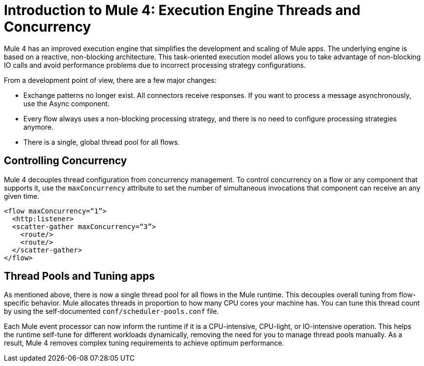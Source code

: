 = Introduction to Mule 4: Execution Engine Threads and Concurrency

Mule 4 has an improved execution engine that simplifies the development and scaling of Mule apps. The underlying engine is based on a reactive, non-blocking architecture. This task-oriented execution model allows you to take advantage of non-blocking IO calls and avoid performance problems due to incorrect processing strategy configurations.

From a development point of view, there are a few major changes:

* Exchange patterns no longer exist. All connectors receive responses. If you want to process a message asynchronously, use the Async component.
* Every flow always uses a non-blocking processing strategy, and there is no need to configure processing strategies anymore.
* There is a single, global thread pool for all flows.

== Controlling Concurrency
Mule 4 decouples thread configuration from concurrency management. To control concurrency on a flow or any component that supports it, use the `maxConcurrency` attribute to set the number of simultaneous invocations that component can receive an any given time.

[source,xml,linenums]
----
<flow maxConcurrency=“1”>
  <http:listener>
  <scatter-gather maxConcurrency=“3”>
    <route/>
    <route/>
  </scatter-gather>
</flow>
----

== Thread Pools and Tuning apps

As mentioned above, there is now a single thread pool for all flows in the Mule runtime. This decouples overall tuning from flow-specific behavior. Mule allocates threads in proportion to how many CPU cores your machine has. You can tune this thread count by using the self-documented `conf/scheduler-pools.conf` file.

Each Mule event processor can now inform the runtime if it is a CPU-intensive, CPU-light, or IO-intensive operation. This helps the runtime self-tune for different workloads dynamically, removing the need for you to manage thread pools manually. As a result, Mule 4 removes complex tuning requirements to achieve optimum performance.
